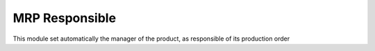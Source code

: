 MRP Responsible
===============

This module set automatically the manager of the product,
as responsible of its production order
